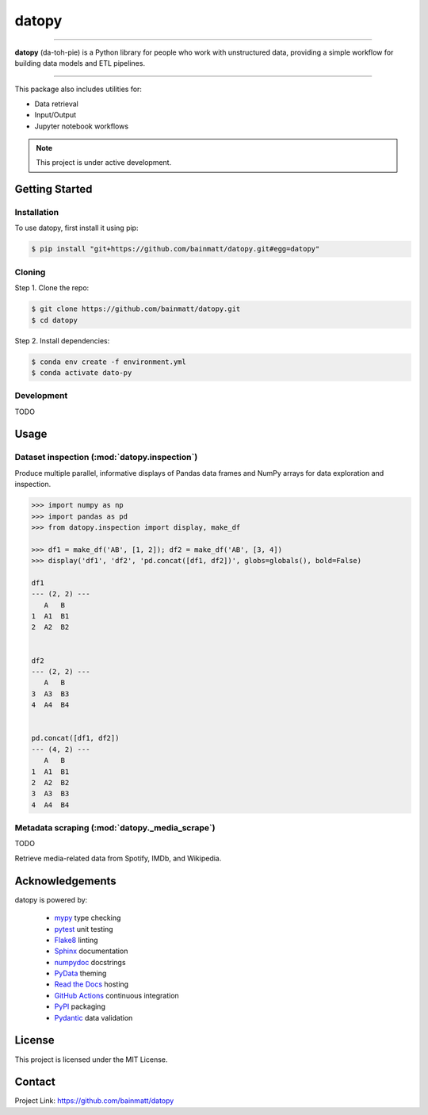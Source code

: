 ..
   Sphinx reST guide:
   https://www.sphinx-doc.org/en/master/usage/restructuredtext/basics.html
   Directives:
   https://www.sphinx-doc.org/en/master/usage/restructuredtext/directives.html
   Admonitions:
   https://documatt.com/restructuredtext-reference/admonitions.html

.. _quickstart:

datopy
======

.. image:: https://github.com/bainmatt/datopy/actions/workflows/tests.yml/badge.svg
   :alt: CI
.. image:: https://readthedocs.org/projects/datopy/badge/?version=latest
   :target: https://datopy.readthedocs.io/en/latest/?badge=latest
   :alt: Documentation Status

----

**datopy** (da-toh-pie) is a Python library for people who
work with unstructured data, providing a simple workflow for
building data models and ETL pipelines.

----

This package also includes utilities for:

- Data retrieval
- Input/Output
- Jupyter notebook workflows

.. note::

   This project is under active development.

Getting Started
---------------

.. _installation:

Installation
~~~~~~~~~~~~

To use datopy, first install it using pip:

.. code-block:: console

   $ pip install "git+https://github.com/bainmatt/datopy.git#egg=datopy"

Cloning
~~~~~~~

Step 1. Clone the repo:

.. code-block:: console

   $ git clone https://github.com/bainmatt/datopy.git
   $ cd datopy

Step 2. Install dependencies:

.. code-block:: console

   $ conda env create -f environment.yml
   $ conda activate dato-py

Development
~~~~~~~~~~~

TODO

.. A representative use case for each module.
.. _usage:

Usage
-----

..
   Cross reference auto-generated docs for a function
   Replace `func` with `mod` for a module and `meth` for a method
   https://www.sphinx-doc.org/en/master/usage/domains/python.html#cross-referencing-python-objects

Dataset inspection (:mod:`datopy.inspection`)
~~~~~~~~~~~~~~~~~~~~~~~~~~~~~~~~~~~~~~~~~~~~~

Produce multiple parallel, informative displays of Pandas data frames and
NumPy arrays for data exploration and inspection.


..
   .. Use a custom admonition

   .. admonition:: Example
      :class: tip

.. code-block:: python

   >>> import numpy as np
   >>> import pandas as pd
   >>> from datopy.inspection import display, make_df

   >>> df1 = make_df('AB', [1, 2]); df2 = make_df('AB', [3, 4])
   >>> display('df1', 'df2', 'pd.concat([df1, df2])', globs=globals(), bold=False)

   df1
   --- (2, 2) ---
      A   B
   1  A1  B1
   2  A2  B2


   df2
   --- (2, 2) ---
      A   B
   3  A3  B3
   4  A4  B4


   pd.concat([df1, df2])
   --- (4, 2) ---
      A   B
   1  A1  B1
   2  A2  B2
   3  A3  B3
   4  A4  B4


Metadata scraping (:mod:`datopy._media_scrape`)
~~~~~~~~~~~~~~~~~~~~~~~~~~~~~~~~~~~~~~~~~~~~~~~

TODO

Retrieve media-related data from Spotify, IMDb, and Wikipedia.


Acknowledgements
----------------

datopy is powered by:

   - `mypy <https://mypy.readthedocs.io/en/stable/index.html>`_ type checking
   - `pytest <https://docs.pytest.org/en/8.0.x/contents.html>`_ unit testing
   - `Flake8 <https://flake8.pycqa.org/en/latest/index.html>`_ linting
   - `Sphinx <https://www.sphinx-doc.org/en/master/index.html>`_ documentation
   - `numpydoc <https://numpydoc.readthedocs.io/en/latest/index.html>`_ docstrings
   - `PyData <https://pydata-sphinx-theme.readthedocs.io/en/stable/>`_ theming
   - `Read the Docs <https://readthedocs.org/>`_ hosting
   - `GitHub Actions <https://docs.github.com/en/actions>`_ continuous integration
   - `PyPI <https://pypi.org/>`_ packaging
   - `Pydantic <https://docs.pydantic.dev/latest/>`_ data validation


License
-------

This project is licensed under the MIT License.


Contact
-------

Project Link: https://github.com/bainmatt/datopy
